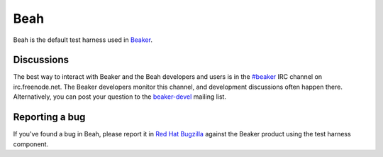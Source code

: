 .. title:: Beah documentation

Beah
====

Beah is the default test harness used in `Beaker <https://beaker-project.org>`__.

.. container:: resourcesbox

   .. raw:: html

      <h3>for users</h3>

   .. toctree::
      :maxdepth: 1

      userguide
      glossary


.. container:: resourcesbox

   .. raw:: html

      <h3>for administrators</h3>

   .. toctree::
      :maxdepth: 1

      admin

.. container:: resourcesbox

   .. raw:: html

      <h3>for developers</h3>

   .. toctree::
      :maxdepth: 1

      devguide

Discussions
~~~~~~~~~~~

The best way to interact with Beaker and the Beah developers and users is in the `#beaker 
<irc://chat.freenode.net/beaker>`_ IRC channel on irc.freenode.net. The Beaker 
developers monitor this channel, and development discussions often happen 
there. Alternatively, you can post your question to the `beaker-devel 
<https://fedorahosted.org/mailman/listinfo/beaker-devel>`_ mailing list.


Reporting a bug
~~~~~~~~~~~~~~~

If you've found a bug in Beah, please report it in `Red Hat Bugzilla 
<https://bugzilla.redhat.com/enter_bug.cgi?product=Beaker>`__ against the 
Beaker product using the test harness component.
